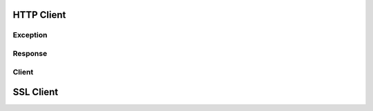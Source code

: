 .. _api_http_client:

HTTP Client
============

Exception
---------

.. doxygenclass:: coronan::HTTPClientException

Response
---------
.. doxygenclass:: coronan::HTTPResponse

Client
---------
.. doxygenstruct:: coronan::HTTPClientType


SSL Client
============
.. doxygenclass:: coronan::SSLClient
